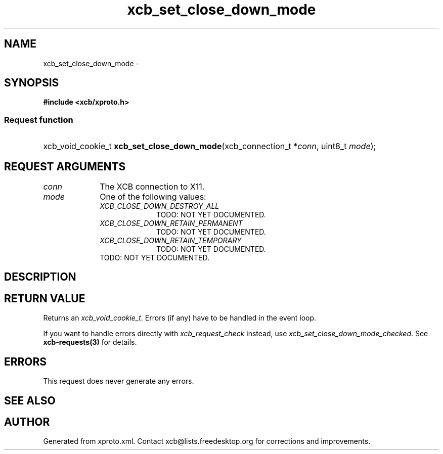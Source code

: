.TH xcb_set_close_down_mode 3  "libxcb 1.16.1" "X Version 11" "XCB Requests"
.ad l
.SH NAME
xcb_set_close_down_mode \- 
.SH SYNOPSIS
.hy 0
.B #include <xcb/xproto.h>
.SS Request function
.HP
xcb_void_cookie_t \fBxcb_set_close_down_mode\fP(xcb_connection_t\ *\fIconn\fP, uint8_t\ \fImode\fP);
.br
.hy 1
.SH REQUEST ARGUMENTS
.IP \fIconn\fP 1i
The XCB connection to X11.
.IP \fImode\fP 1i
One of the following values:
.RS 1i
.IP \fIXCB_CLOSE_DOWN_DESTROY_ALL\fP 1i
TODO: NOT YET DOCUMENTED.
.IP \fIXCB_CLOSE_DOWN_RETAIN_PERMANENT\fP 1i
TODO: NOT YET DOCUMENTED.
.IP \fIXCB_CLOSE_DOWN_RETAIN_TEMPORARY\fP 1i
TODO: NOT YET DOCUMENTED.
.RE
.RS 1i
TODO: NOT YET DOCUMENTED.
.RE
.SH DESCRIPTION
.SH RETURN VALUE
Returns an \fIxcb_void_cookie_t\fP. Errors (if any) have to be handled in the event loop.

If you want to handle errors directly with \fIxcb_request_check\fP instead, use \fIxcb_set_close_down_mode_checked\fP. See \fBxcb-requests(3)\fP for details.
.SH ERRORS
This request does never generate any errors.
.SH SEE ALSO
.SH AUTHOR
Generated from xproto.xml. Contact xcb@lists.freedesktop.org for corrections and improvements.
